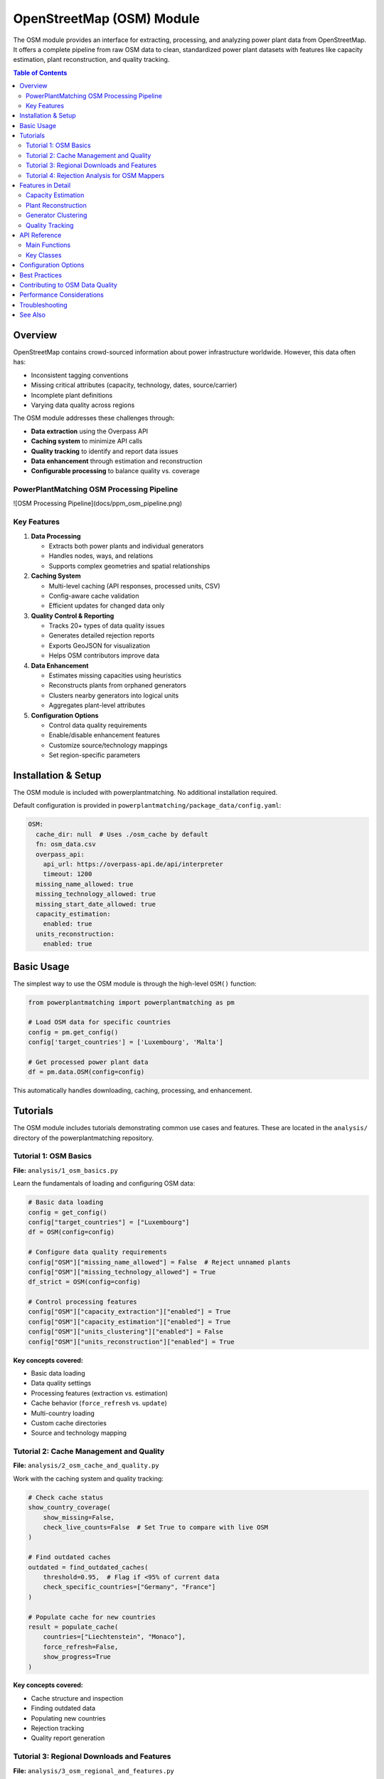 ===================
OpenStreetMap (OSM) Module
===================

The OSM module provides an interface for extracting, processing, and analyzing power plant data from OpenStreetMap. It offers a complete pipeline from raw OSM data to clean, standardized power plant datasets with features like capacity estimation, plant reconstruction, and quality tracking.

.. contents:: Table of Contents
   :local:
   :depth: 2

Overview
--------

OpenStreetMap contains crowd-sourced information about power infrastructure worldwide. However, this data often has:

- Inconsistent tagging conventions
- Missing critical attributes (capacity, technology, dates, source/carrier)
- Incomplete plant definitions
- Varying data quality across regions

The OSM module addresses these challenges through:

- **Data extraction** using the Overpass API
- **Caching system** to minimize API calls
- **Quality tracking** to identify and report data issues
- **Data enhancement** through estimation and reconstruction
- **Configurable processing** to balance quality vs. coverage

PowerPlantMatching OSM Processing Pipeline
~~~~~~~~~~~~

![OSM Processing Pipeline](docs/ppm_osm_pipeline.png)


Key Features
~~~~~~~~~~~~

1. **Data Processing**

   - Extracts both power plants and individual generators
   - Handles nodes, ways, and relations
   - Supports complex geometries and spatial relationships

2. **Caching System**

   - Multi-level caching (API responses, processed units, CSV)
   - Config-aware cache validation
   - Efficient updates for changed data only

3. **Quality Control & Reporting**

   - Tracks 20+ types of data quality issues
   - Generates detailed rejection reports
   - Exports GeoJSON for visualization
   - Helps OSM contributors improve data

4. **Data Enhancement**

   - Estimates missing capacities using heuristics
   - Reconstructs plants from orphaned generators
   - Clusters nearby generators into logical units
   - Aggregates plant-level attributes

5. **Configuration Options**

   - Control data quality requirements
   - Enable/disable enhancement features
   - Customize source/technology mappings
   - Set region-specific parameters

Installation & Setup
--------------------

The OSM module is included with powerplantmatching. No additional installation required.

Default configuration is provided in ``powerplantmatching/package_data/config.yaml``:

.. code-block:: yaml

   OSM:
     cache_dir: null  # Uses ./osm_cache by default
     fn: osm_data.csv
     overpass_api:
       api_url: https://overpass-api.de/api/interpreter
       timeout: 1200
     missing_name_allowed: true
     missing_technology_allowed: true
     missing_start_date_allowed: true
     capacity_estimation:
       enabled: true
     units_reconstruction:
       enabled: true

Basic Usage
-----------

The simplest way to use the OSM module is through the high-level ``OSM()`` function:

.. code-block:: python

   from powerplantmatching import powerplantmatching as pm

   # Load OSM data for specific countries
   config = pm.get_config()
   config['target_countries'] = ['Luxembourg', 'Malta']

   # Get processed power plant data
   df = pm.data.OSM(config=config)

This automatically handles downloading, caching, processing, and enhancement.

Tutorials
---------

The OSM module includes tutorials demonstrating common use cases and features. These are located in the ``analysis/`` directory of the powerplantmatching repository.

Tutorial 1: OSM Basics
~~~~~~~~~~~~~~~~~~~~~~

**File:** ``analysis/1_osm_basics.py``

Learn the fundamentals of loading and configuring OSM data:

.. code-block:: python

   # Basic data loading
   config = get_config()
   config["target_countries"] = ["Luxembourg"]
   df = OSM(config=config)

   # Configure data quality requirements
   config["OSM"]["missing_name_allowed"] = False  # Reject unnamed plants
   config["OSM"]["missing_technology_allowed"] = True
   df_strict = OSM(config=config)

   # Control processing features
   config["OSM"]["capacity_extraction"]["enabled"] = True
   config["OSM"]["capacity_estimation"]["enabled"] = True
   config["OSM"]["units_clustering"]["enabled"] = False
   config["OSM"]["units_reconstruction"]["enabled"] = True

**Key concepts covered:**

- Basic data loading
- Data quality settings
- Processing features (extraction vs. estimation)
- Cache behavior (``force_refresh`` vs. ``update``)
- Multi-country loading
- Custom cache directories
- Source and technology mapping

Tutorial 2: Cache Management and Quality
~~~~~~~~~~~~~~~~~~~~~~~~~~~~~~~~~~~~~~~~

**File:** ``analysis/2_osm_cache_and_quality.py``

Work with the caching system and quality tracking:

.. code-block:: python

   # Check cache status
   show_country_coverage(
       show_missing=False,
       check_live_counts=False  # Set True to compare with live OSM
   )

   # Find outdated caches
   outdated = find_outdated_caches(
       threshold=0.95,  # Flag if <95% of current data
       check_specific_countries=["Germany", "France"]
   )

   # Populate cache for new countries
   result = populate_cache(
       countries=["Liechtenstein", "Monaco"],
       force_refresh=False,
       show_progress=True
   )

**Key concepts covered:**

- Cache structure and inspection
- Finding outdated data
- Populating new countries
- Rejection tracking
- Quality report generation

Tutorial 3: Regional Downloads and Features
~~~~~~~~~~~~~~~~~~~~~~~~~~~~~~~~~~~~~~~~~~~

**File:** ``analysis/3_osm_regional_and_features.py``

Extract data for custom regions and use reconstruction features:

.. code-block:: python

   # Download by radius
   city_region = {
       "type": "radius",
       "name": "Montevideo Area",
       "center": [-34.9011, -56.1645],
       "radius_km": 50
   }

   # Download by bounding box
   bbox_region = {
       "type": "bbox",
       "name": "Northern Uruguay",
       "bounds": [-32.5, -58.0, -30.0, -53.0]
   }

   # Download custom polygon
   result = region_download(regions=[city_region, bbox_region])

**Key concepts covered:**

- Regional downloads (not just countries)
- Multiple region types (radius, bbox, polygon)
- Reconstruction feature demonstration
- Impact analysis

Tutorial 4: Rejection Analysis for OSM Mappers
~~~~~~~~~~~~~~~~~~~~~~~~~~~~~~~~~~~~~~~~~~~~~~

**File:** ``analysis/4_osm_rejection_analysis.py``

Help improve OpenStreetMap data quality through iterative analysis:

.. code-block:: python

   # Iteration 1: Very strict configuration
   config = {
       "missing_name_allowed": False,
       "missing_start_date_allowed": False,
       "missing_technology_allowed": False,
       "capacity_extraction": {"enabled": False},
       "capacity_estimation": {"enabled": False}
   }

   # Process and track rejections
   rejection_tracker = RejectionTracker()
   units = Units()
   workflow.process_country_data("Chile")

   # Export analysis results
   rejection_tracker.save_geojson_by_reasons("output/rejection_maps/")
   rejection_tracker.generate_report().to_csv("output/chile_issues.csv")

**Key concepts covered:**

- Iterative refinement process
- Rejection analysis workflow
- Export formats for OSM editors
- Contribution guidelines
- Data quality improvement workflow

Features in Detail
------------------

Capacity Estimation
~~~~~~~~~~~~~~~~~~~

When capacity data is missing, the module can estimate it based on:

- Plant/generator type and size
- Area calculations for solar farms
- Technology-specific heuristics
- Regional capacity factors

.. code-block:: python

   config["OSM"]["capacity_estimation"]["enabled"] = True
   # Method is configured per source in the sources section
   config["OSM"]["sources"]["Solar"]["capacity_estimation"] = {
       "method": "area_based",
       "efficiency": 150  # W/m²
   }

Plant Reconstruction
~~~~~~~~~~~~~~~~~~~~

Reconstructs complete plants from incomplete data:

- Groups orphaned generators within plant boundaries
- Aggregates attributes from members
- Handles missing plant relations
- Creates synthetic plant entries

.. code-block:: python

   config["OSM"]["units_reconstruction"]["enabled"] = True
   config["OSM"]["units_reconstruction"]["min_generators_for_reconstruction"] = 2

Generator Clustering
~~~~~~~~~~~~~~~~~~~~

Groups nearby generators into logical units:

- Distance-based clustering using DBSCAN or K-means
- Technology-aware grouping
- Configurable thresholds
- Preserves individual generator data

.. code-block:: python

   config["OSM"]["units_clustering"]["enabled"] = True
   config["OSM"]["sources"]["Solar"]["units_clustering"] = {
       "method": "dbscan",
       "eps": 0.005,
       "min_samples": 2
   }

Quality Tracking
~~~~~~~~~~~~~~~~

The rejection tracking system provides detailed insights:

**Rejection Reasons:**

- ``MISSING_NAME_TAG`` - No name attribute
- ``MISSING_TECHNOLOGY_TAG`` - No technology specified
- ``CAPACITY_ZERO`` - Capacity parses to zero
- ``COORDINATES_NOT_FOUND`` - Missing location data
- ``WITHIN_EXISTING_PLANT`` - Generator inside plant boundary
- And 15+ more specific reasons

**Analysis Outputs:**

- GeoJSON files for visualization
- CSV reports with full details
- Summary statistics
- Recommendations for fixes

API Reference
-------------

Main Functions
~~~~~~~~~~~~~~

.. code-block:: python

   # High-level interface
   OSM(config=None, update=False, raw=False)

   # Country processing
   process_countries(countries, csv_cache_path, cache_dir,
                    update, osm_config, target_columns, raw=False)

   # Regional downloads
   region_download(regions, download_type='both',
                  update_country_caches=True)

   # Cache management
   show_country_coverage(cache_dir=None, show_missing=False,
                        check_live_counts=False)
   populate_cache(countries, cache_dir=None, force_refresh=False)

Key Classes
~~~~~~~~~~~

.. code-block:: python

   # Data models
   Unit          # Power plant/generator data structure
   Units         # Collection of units with statistics
   PlantGeometry # Spatial representation

   # Processing
   Workflow      # Main processing pipeline
   PlantParser   # Extract plant data
   GeneratorParser # Extract generator data

   # Quality
   RejectionTracker # Track and analyze rejections
   RejectedElement  # Single rejection record

Configuration Options
---------------------

The OSM module supports extensive configuration through ``config.yaml``:

.. code-block:: yaml

   OSM:
     # Cache settings
     cache_dir: ~/osm_caches/global  # Custom cache location
     fn: osm_data.csv                # CSV filename

     # API settings
     overpass_api:
       api_url: https://overpass-api.de/api/interpreter
       timeout: 1200
       max_retries: 3
       retry_delay: 60
       show_progress: true

     # Data quality requirements
     missing_name_allowed: true
     missing_technology_allowed: false
     missing_start_date_allowed: true
     plants_only: true  # Set false to also process generators

     # Enhancement features
     capacity_extraction:
       enabled: true
       # Additional regex patterns can be configured

     capacity_estimation:
       enabled: true

     units_clustering:
       enabled: false

     units_reconstruction:
       enabled: true
       min_generators_for_reconstruction: 2
       name_similarity_threshold: 0.7

     # Tag mappings
     source_mapping:
       Solar: [solar, photovoltaic, solar_thermal, pv]
       Wind: [wind, wind_power, wind_turbine]
       Natural Gas: [gas, natural_gas, lng]

     technology_mapping:
       PV: [photovoltaic, solar_pv, pv]
       CCGT: [combined_cycle, ccgt, natural_gas_cc]
       OCGT: [open_cycle, ocgt, natural_gas_oc]

     # Source-specific configuration
     sources:
       Solar:
         units_clustering:
           method: dbscan
           eps: 0.005
           min_samples: 2
         capacity_estimation:
           method: area_based
           efficiency: 150  # W/m²
       Wind:
         units_clustering:
           method: dbscan
           eps: 0.02
           min_samples: 2

Best Practices
--------------

1. **Start with small countries** for testing (Luxembourg, Malta, Cyprus)
2. **Use custom cache directories** for large projects
3. **Enable live count checking** periodically to find outdated data
4. **Run rejection analysis** to understand data quality
5. **Configure mappings** for regional tagging conventions
6. **Balance quality vs. coverage** based on your needs

Contributing to OSM Data Quality
--------------------------------

The OSM module helps identify data quality issues that can be fixed in OpenStreetMap:

1. Run rejection analysis on your region
2. Review the generated GeoJSON files in JOSM or iD editor
3. Common fixes needed:

   - Add capacity: ``plant:output:electricity=50 MW``
   - Add names: ``name=Central Hidroeléctrica Rapel``
   - Add technology: ``plant:method=water-storage``, ``plant:method=wind_turbine``
   - Add dates: ``start_date=1968``

4. Re-run analysis to verify improvements

Performance Considerations
--------------------------

- Initial country downloads can be slow (use ``populate_cache()`` overnight)
- The complete cache for all countries is ~6GB
- Use ``plants_only=True`` if you don't need generator-level data
- Regional downloads are faster than full country extracts
- Cache validation uses config hashing for efficiency

Troubleshooting
---------------

**Common Issues:**

1. **Slow downloads**: The Overpass API has rate limits. Use cached data when possible.
2. **Missing data**: Check rejection reports to understand why elements were filtered.
3. **Memory usage**: Process countries individually for large analyses.
4. **Outdated cache**: Use ``force_refresh=True`` or check with ``find_outdated_caches()``.

**Debug Logging:**

.. code-block:: python

   import logging
   logging.basicConfig(level=logging.DEBUG)

   # Now OSM operations will show detailed progress

See Also
--------

- :doc:`basics` - General powerplantmatching concepts
- :doc:`api-data` - Data processing API reference
- `OpenStreetMap Wiki - Power Generation <https://wiki.openstreetmap.org/wiki/Power_generation>`_
- `Overpass API Documentation <https://wiki.openstreetmap.org/wiki/Overpass_API>`_
